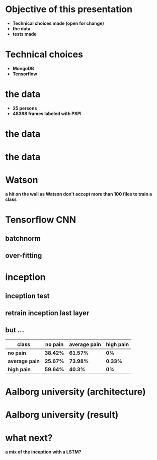 #+REVEAL_ROOT: .
#    -*- mode: org -*-
#+OPTIONS: reveal_center:t reveal_progress:t reveal_history:t reveal_control:t
#+OPTIONS: reveal_mathjax:t reveal_rolling_links:t reveal_keyboard:t reveal_overview:t num:nil
#+OPTIONS: reveal_width:1200 reveal_height:800
#+OPTIONS: toc:0
#+REVEAL_MARGIN: 0.2
#+REVEAL_MIN_SCALE: 0.5
#+REVEAL_MAX_SCALE: 2.5
# default|cube|page|concave|zoom|linear|fade|none.
#+REVEAL_TRANS: zoom
#+REVEAL_THEME: white
#+REVEAL_HLEVEL: 999
#+REVEAL_EXTRA_CSS: ./presentation.css
#+REVEAL_TITLE_SLIDE_BACKGROUND: ./pics/Untitled.png
#+REVEAL_TITLE_SLIDE_BACKGROUND_SIZE: 1920px.
#+REVEAL_PLUGINS: (notes markdown highlight classList zoom)

#+AUTHOR: Willian Ver Valem Paiva
#+EMAIL: wvervalempaiva@projet-lucine.org


* Objective of this presentation
  :PROPERTIES:
  :reveal_background: ./pics/Untitled.png
  :reveal_background_trans: slide
  :END:
  #+ATTR_REVEAL: :frag (appear)
  - *Technical choices made (open for change)*
  - *the data*
  - *tests made*

* Technical choices
  :PROPERTIES:
  :reveal_background: ./pics/Untitled.png
  :reveal_background_trans: slide
  :END:
  #+ATTR_REVEAL: :frag (appear)
  - *MongoDB*
  - *Tensorflow*


* the data
  :PROPERTIES:
  :reveal_background: ./pics/Untitled.png
  :reveal_background_trans: slide
  :END:
  #+ATTR_REVEAL: :frag (appear)
  - *25 persons*
  - *48398 frames labeled with PSPI*


* the data
  :PROPERTIES:
  :reveal_background: ./pics/Untitled.png
  :reveal_background_trans: slide
  :END:
   #+attr_html: :height 600px
  [[./pics/sample.png]]

* the data
  :PROPERTIES:
  :reveal_background: ./pics/Untitled.png
  :reveal_background_trans: slide
  :END:
   #+attr_html: :height 600px
  [[./pics/data.png]]


* Watson
  :PROPERTIES:
  :reveal_background: ./pics/Untitled.png
  :reveal_background_trans: slide
  :END:
  *a hit on the wall as Watson don't accept more than 100 files to train a class*

* Tensorflow CNN
  :PROPERTIES:
  :reveal_background: ./pics/Untitled.png
  :reveal_background_trans: slide
  :END:
  [[./pics/simple_conv.png]]


** batchnorm
  :PROPERTIES:
  :reveal_background: ./pics/Untitled.png
  :reveal_background_trans: slide
  :END:
  [[./pics/conv_layer.png]]


** over-fitting
  :PROPERTIES:
  :reveal_background: ./pics/Untitled.png
  :reveal_background_trans: slide
  :END:
  [[./pics/result.png]]

* inception
  :PROPERTIES:
  :reveal_background: ./pics/Untitled.png
  :reveal_background_trans: slide
  :END:
  [[./pics/inception.png]]

** inception test
  :PROPERTIES:
  :reveal_background: ./pics/Untitled.png
  :reveal_background_trans: slide
  :END:
  [[./pics/sample_google.png]]


** retrain inception last layer
  :PROPERTIES:
  :reveal_background: ./pics/Untitled.png
  :reveal_background_trans: slide
  :END:
  [[./pics/inception_res.png]]


** but ...
  :PROPERTIES:
  :reveal_background: ./pics/Untitled.png
  :reveal_background_trans: slide
  :END:

| *class*        | *no pain* | *average pain* | *high pain* |
|----------------+-----------+----------------+-------------|
| *no pain*      | *38.42%*  | *61.57%*       | *0%*        |
| *average pain* | *25.67%*  | *73.98%*       | *0.33%*     |
| *high pain*    | *59.64%*  | *40.3%*        | *0%*        |


* Aalborg university (architecture)
  :PROPERTIES:
  :reveal_background: ./pics/Untitled.png
  :reveal_background_trans: slide
  :END:
  [[./pics/lstm.png]]


* Aalborg university (result)
  :PROPERTIES:
  :reveal_background: ./pics/Untitled.png
  :reveal_background_trans: slide
  :END:
  [[./pics/aalborg_res.png]]

* what next?
  :PROPERTIES:
  :reveal_background: ./pics/Untitled.png
  :reveal_background_trans: slide
  :END:

  *a mix of the inception with a LSTM?*

